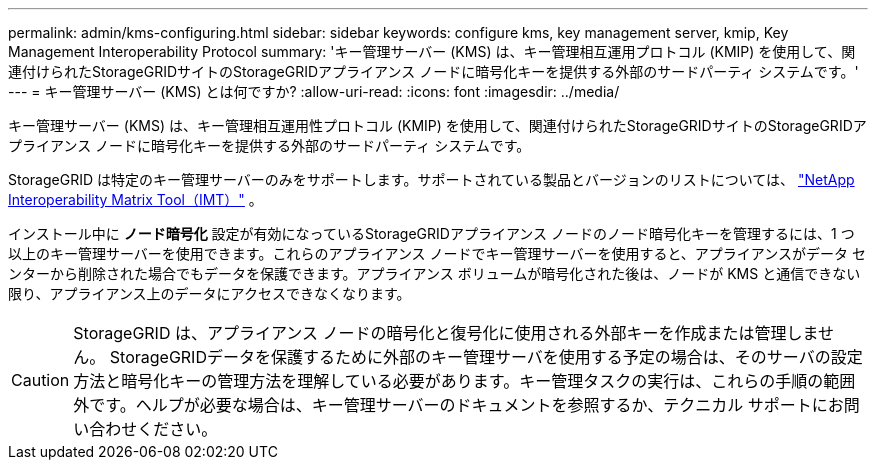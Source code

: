 ---
permalink: admin/kms-configuring.html 
sidebar: sidebar 
keywords: configure kms, key management server, kmip, Key Management Interoperability Protocol 
summary: 'キー管理サーバー (KMS) は、キー管理相互運用プロトコル (KMIP) を使用して、関連付けられたStorageGRIDサイトのStorageGRIDアプライアンス ノードに暗号化キーを提供する外部のサードパーティ システムです。' 
---
= キー管理サーバー (KMS) とは何ですか?
:allow-uri-read: 
:icons: font
:imagesdir: ../media/


[role="lead"]
キー管理サーバー (KMS) は、キー管理相互運用性プロトコル (KMIP) を使用して、関連付けられたStorageGRIDサイトのStorageGRIDアプライアンス ノードに暗号化キーを提供する外部のサードパーティ システムです。

StorageGRID は特定のキー管理サーバーのみをサポートします。サポートされている製品とバージョンのリストについては、 https://imt.netapp.com/matrix/#welcome["NetApp Interoperability Matrix Tool（IMT）"^] 。

インストール中に *ノード暗号化* 設定が有効になっているStorageGRIDアプライアンス ノードのノード暗号化キーを管理するには、1 つ以上のキー管理サーバーを使用できます。これらのアプライアンス ノードでキー管理サーバーを使用すると、アプライアンスがデータ センターから削除された場合でもデータを保護できます。アプライアンス ボリュームが暗号化された後は、ノードが KMS と通信できない限り、アプライアンス上のデータにアクセスできなくなります。


CAUTION: StorageGRID は、アプライアンス ノードの暗号化と復号化に使用される外部キーを作成または管理しません。 StorageGRIDデータを保護するために外部のキー管理サーバを使用する予定の場合は、そのサーバの設定方法と暗号化キーの管理方法を理解している必要があります。キー管理タスクの実行は、これらの手順の範囲外です。ヘルプが必要な場合は、キー管理サーバーのドキュメントを参照するか、テクニカル サポートにお問い合わせください。
